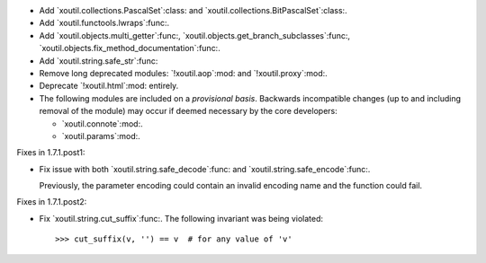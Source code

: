 - Add `xoutil.collections.PascalSet`:class: and
  `xoutil.collections.BitPascalSet`:class:.

- Add `xoutil.functools.lwraps`:func:.

- Add `xoutil.objects.multi_getter`:func:,
  `xoutil.objects.get_branch_subclasses`:func:,
  `xoutil.objects.fix_method_documentation`:func:.

- Add `xoutil.string.safe_str`:func:

- Remove long deprecated modules: `!xoutil.aop`:mod: and `!xoutil.proxy`:mod:.

- Deprecate `!xoutil.html`:mod: entirely.

- The following modules are included on a *provisional basis*.  Backwards
  incompatible changes (up to and including removal of the module) may occur
  if deemed necessary by the core developers:

  - `xoutil.connote`:mod:.

  - `xoutil.params`:mod:.

Fixes in 1.7.1.post1:

- Fix issue with both `xoutil.string.safe_decode`:func: and
  `xoutil.string.safe_encode`:func:.

  Previously, the parameter encoding could contain an invalid encoding name
  and the function could fail.


Fixes in 1.7.1.post2:

- Fix `xoutil.string.cut_suffix`:func:. The following invariant was being
  violated::

    >>> cut_suffix(v, '') == v  # for any value of 'v'
